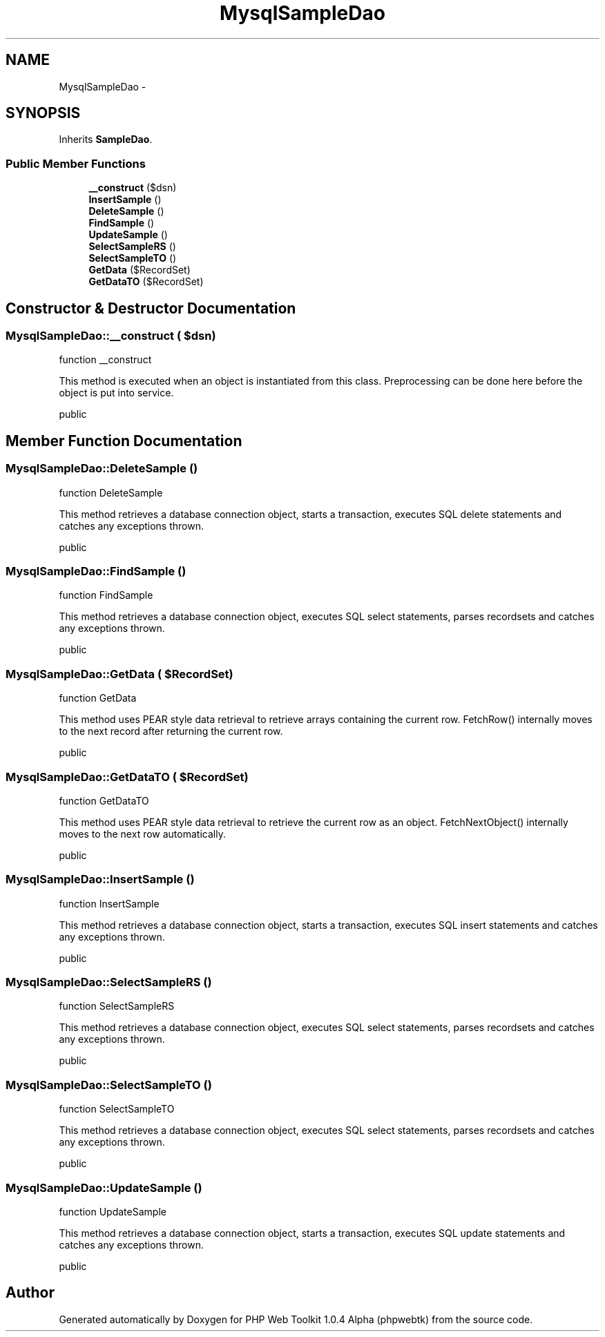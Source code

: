 .TH "MysqlSampleDao" 3 "Sat Nov 12 2016" "PHP Web Toolkit 1.0.4 Alpha (phpwebtk)" \" -*- nroff -*-
.ad l
.nh
.SH NAME
MysqlSampleDao \- 
.SH SYNOPSIS
.br
.PP
.PP
Inherits \fBSampleDao\fP\&.
.SS "Public Member Functions"

.in +1c
.ti -1c
.RI "\fB__construct\fP ($dsn)"
.br
.ti -1c
.RI "\fBInsertSample\fP ()"
.br
.ti -1c
.RI "\fBDeleteSample\fP ()"
.br
.ti -1c
.RI "\fBFindSample\fP ()"
.br
.ti -1c
.RI "\fBUpdateSample\fP ()"
.br
.ti -1c
.RI "\fBSelectSampleRS\fP ()"
.br
.ti -1c
.RI "\fBSelectSampleTO\fP ()"
.br
.ti -1c
.RI "\fBGetData\fP ($RecordSet)"
.br
.ti -1c
.RI "\fBGetDataTO\fP ($RecordSet)"
.br
.in -1c
.SH "Constructor & Destructor Documentation"
.PP 
.SS "MysqlSampleDao::__construct ( $dsn)"
function __construct
.PP
This method is executed when an object is instantiated from this class\&. Preprocessing can be done here before the object is put into service\&.
.PP
public 
.SH "Member Function Documentation"
.PP 
.SS "MysqlSampleDao::DeleteSample ()"
function DeleteSample
.PP
This method retrieves a database connection object, starts a transaction, executes SQL delete statements and catches any exceptions thrown\&.
.PP
public 
.SS "MysqlSampleDao::FindSample ()"
function FindSample
.PP
This method retrieves a database connection object, executes SQL select statements, parses recordsets and catches any exceptions thrown\&.
.PP
public 
.SS "MysqlSampleDao::GetData ( $RecordSet)"
function GetData
.PP
This method uses PEAR style data retrieval to retrieve arrays containing the current row\&. FetchRow() internally moves to the next record after returning the current row\&.
.PP
public 
.SS "MysqlSampleDao::GetDataTO ( $RecordSet)"
function GetDataTO
.PP
This method uses PEAR style data retrieval to retrieve the current row as an object\&. FetchNextObject() internally moves to the next row automatically\&.
.PP
public 
.SS "MysqlSampleDao::InsertSample ()"
function InsertSample
.PP
This method retrieves a database connection object, starts a transaction, executes SQL insert statements and catches any exceptions thrown\&.
.PP
public 
.SS "MysqlSampleDao::SelectSampleRS ()"
function SelectSampleRS
.PP
This method retrieves a database connection object, executes SQL select statements, parses recordsets and catches any exceptions thrown\&.
.PP
public 
.SS "MysqlSampleDao::SelectSampleTO ()"
function SelectSampleTO
.PP
This method retrieves a database connection object, executes SQL select statements, parses recordsets and catches any exceptions thrown\&.
.PP
public 
.SS "MysqlSampleDao::UpdateSample ()"
function UpdateSample
.PP
This method retrieves a database connection object, starts a transaction, executes SQL update statements and catches any exceptions thrown\&.
.PP
public 

.SH "Author"
.PP 
Generated automatically by Doxygen for PHP Web Toolkit 1\&.0\&.4 Alpha (phpwebtk) from the source code\&.
